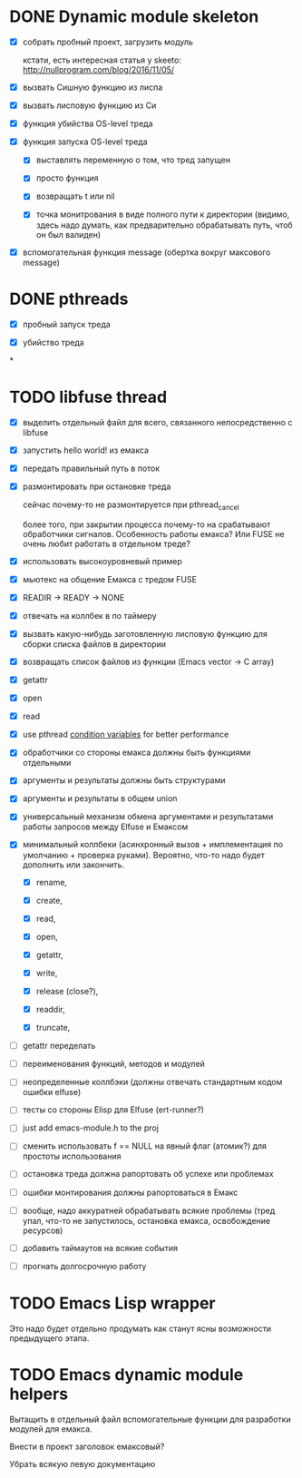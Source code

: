 * DONE Dynamic module skeleton

  - [X] собрать пробный проект, загрузить модуль

    кстати, есть интересная статья у skeeto: [[http://nullprogram.com/blog/2016/11/05/]]

  - [X] вызвать Сишную функцию из лиспа

  - [X] вызвать лисповую функцию из Си

  - [X] функция убийства OS-level треда

  - [X] функция запуска OS-level треда

    - [X] выставлять переменную о том, что тред запущен

    - [X] просто функция

    - [X] возвращать t или nil

    - [X] точка монитрования в виде полного пути к директории (видимо, здесь
      надо думать, как предварительно обрабатывать путь, чтоб он был валиден)

  - [X] вспомогательная функция message (обертка вокруг максового message)

* DONE pthreads

  - [X] пробный запуск треда

  - [X] убийство треда
*
* TODO libfuse thread

  - [X] выделить отдельный файл для всего, связанного непосредственно с libfuse

  - [X] запустить hello world! из емакса

  - [X] передать правильный путь в поток

  - [X] размонтировать при остановке треда

    сейчас почему-то не размонтируется при pthread_cancel

    более того, при закрытии процесса почему-то на срабатывают обработчики
    сигналов. Особенность работы емакса? Или FUSE не очень любит работать в
    отдельном треде?

  - [X] использовать высокоуровневый пример

  - [X] мьютекс на общение Емакса с тредом FUSE

  - [X] READIR -> READY -> NONE

  - [X] отвечать на коллбек в по таймеру

  - [X] вызвать какую-нибудь заготовленную лисповую функцию для сборки списка файлов в директории

  - [X] возвращать список файлов из функции (Emacs vector -> C array)

  - [X] getattr

  - [X] open

  - [X] read

  - [X] use pthread [[https://computing.llnl.gov/tutorials/pthreads/#ConditionVariables][condition variables]] for better performance

  - [X] обработчики со стороны емакса должны быть функциями отдельными

  - [X] аргументы и результаты должны быть структурами

  - [X] аргументы и результаты в общем union

  - [X] универсальный механизм обмена аргументами и результатами работы запросов между Elfuse и
    Емаксом

  - [X] минимальный коллбеки (асинхронный вызов + имплементация по умолчанию + проверка руками).
    Вероятно, что-то надо будет дополнить или закончить.

    - [X] rename,

    - [X] create,

    - [X] read,

    - [X] open,

    - [X] getattr,

    - [X] write,

    - [X] release (close?),

    - [X] readdir,

    - [X] truncate,

  - [ ] getattr переделать

  - [ ] переименования функций, методов и модулей

  - [ ] неопределенные коллбэки (должны отвечать стандартным кодом ошибки elfuse)

  - [ ] тесты со стороны Elisp для Elfuse (ert-runner?)

  - [ ] just add emacs-module.h to the proj

  - [ ] сменить использовать f == NULL на явный флаг (атомик?) для простоты использования

  - [ ] остановка треда должна рапортовать об успехе или проблемах

  - [ ] ошибки монтирования должны рапортоваться в Емакс

  - [ ] вообще, надо аккуратней обрабатывать всякие проблемы (тред упал, что-то не запустилось,
    остановка емакса, освобождение ресурсов)

  - [ ] добавить таймаутов на всякие события

  - [ ] прогнать долгосрочную работу

* TODO Emacs Lisp wrapper

  Это надо будет отдельно продумать как станут ясны возможности предыдущего
  этапа.

* TODO Emacs dynamic module helpers

  Вытащить в отдельный файл вспомогательные функции для разработки модулей для
  емакса.

  Внести в проект заголовок емаксовый?

  Убрать всякую левую документацию
